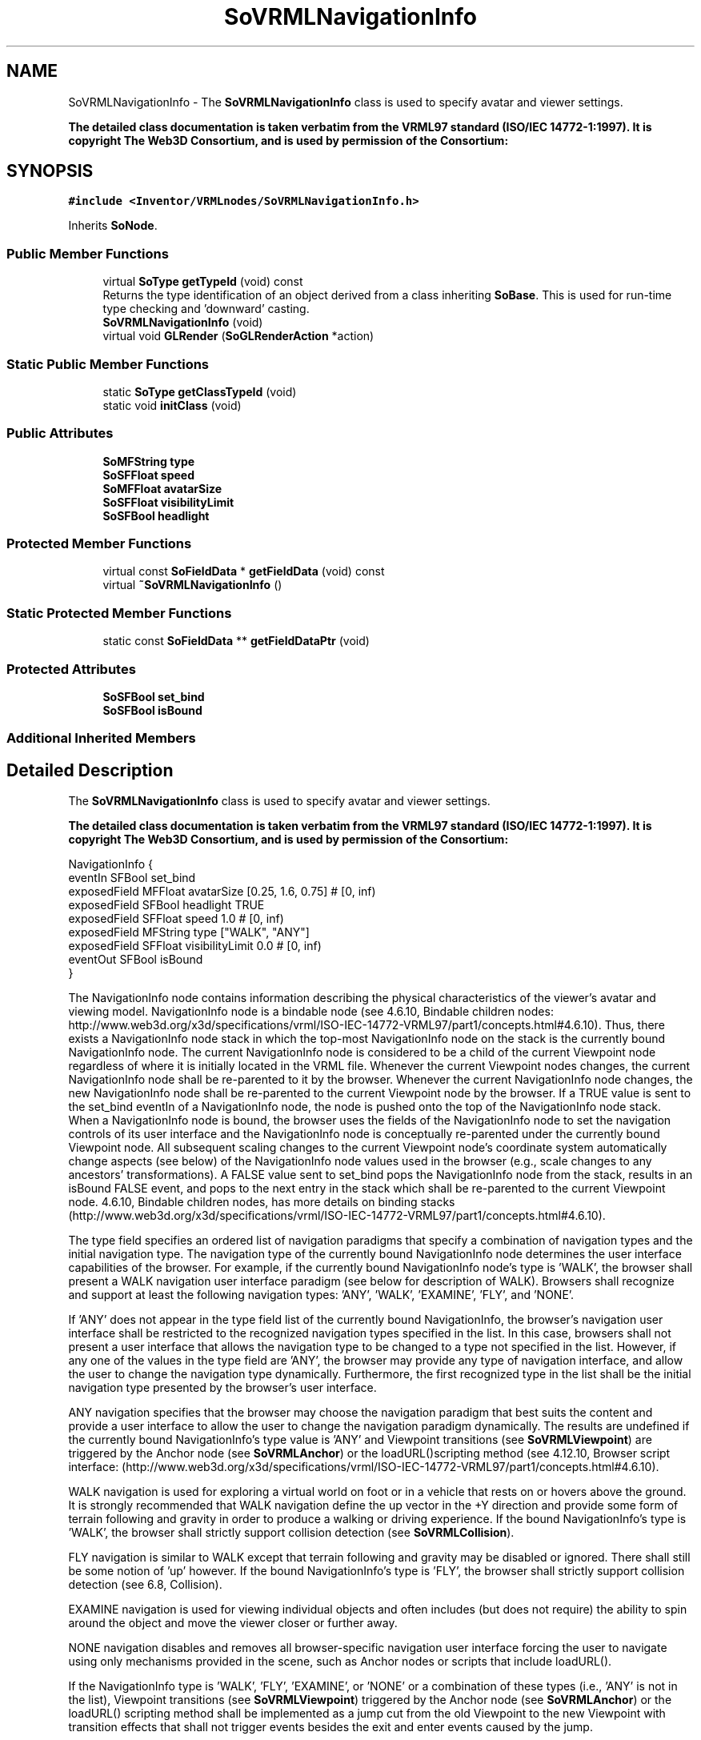 .TH "SoVRMLNavigationInfo" 3 "Sun May 28 2017" "Version 4.0.0a" "Coin" \" -*- nroff -*-
.ad l
.nh
.SH NAME
SoVRMLNavigationInfo \- The \fBSoVRMLNavigationInfo\fP class is used to specify avatar and viewer settings\&.
.PP
\fBThe detailed class documentation is taken verbatim from the VRML97 standard (ISO/IEC 14772-1:1997)\&. It is copyright The Web3D Consortium, and is used by permission of the Consortium:\fP  

.SH SYNOPSIS
.br
.PP
.PP
\fC#include <Inventor/VRMLnodes/SoVRMLNavigationInfo\&.h>\fP
.PP
Inherits \fBSoNode\fP\&.
.SS "Public Member Functions"

.in +1c
.ti -1c
.RI "virtual \fBSoType\fP \fBgetTypeId\fP (void) const"
.br
.RI "Returns the type identification of an object derived from a class inheriting \fBSoBase\fP\&. This is used for run-time type checking and 'downward' casting\&. "
.ti -1c
.RI "\fBSoVRMLNavigationInfo\fP (void)"
.br
.ti -1c
.RI "virtual void \fBGLRender\fP (\fBSoGLRenderAction\fP *action)"
.br
.in -1c
.SS "Static Public Member Functions"

.in +1c
.ti -1c
.RI "static \fBSoType\fP \fBgetClassTypeId\fP (void)"
.br
.ti -1c
.RI "static void \fBinitClass\fP (void)"
.br
.in -1c
.SS "Public Attributes"

.in +1c
.ti -1c
.RI "\fBSoMFString\fP \fBtype\fP"
.br
.ti -1c
.RI "\fBSoSFFloat\fP \fBspeed\fP"
.br
.ti -1c
.RI "\fBSoMFFloat\fP \fBavatarSize\fP"
.br
.ti -1c
.RI "\fBSoSFFloat\fP \fBvisibilityLimit\fP"
.br
.ti -1c
.RI "\fBSoSFBool\fP \fBheadlight\fP"
.br
.in -1c
.SS "Protected Member Functions"

.in +1c
.ti -1c
.RI "virtual const \fBSoFieldData\fP * \fBgetFieldData\fP (void) const"
.br
.ti -1c
.RI "virtual \fB~SoVRMLNavigationInfo\fP ()"
.br
.in -1c
.SS "Static Protected Member Functions"

.in +1c
.ti -1c
.RI "static const \fBSoFieldData\fP ** \fBgetFieldDataPtr\fP (void)"
.br
.in -1c
.SS "Protected Attributes"

.in +1c
.ti -1c
.RI "\fBSoSFBool\fP \fBset_bind\fP"
.br
.ti -1c
.RI "\fBSoSFBool\fP \fBisBound\fP"
.br
.in -1c
.SS "Additional Inherited Members"
.SH "Detailed Description"
.PP 
The \fBSoVRMLNavigationInfo\fP class is used to specify avatar and viewer settings\&.
.PP
\fBThe detailed class documentation is taken verbatim from the VRML97 standard (ISO/IEC 14772-1:1997)\&. It is copyright The Web3D Consortium, and is used by permission of the Consortium:\fP 


.PP
.nf
NavigationInfo {
  eventIn      SFBool   set_bind
  exposedField MFFloat  avatarSize      [0.25, 1.6, 0.75] # [0, inf)
  exposedField SFBool   headlight       TRUE
  exposedField SFFloat  speed           1.0               # [0, inf)
  exposedField MFString type            ["WALK", "ANY"]
  exposedField SFFloat  visibilityLimit 0.0               # [0, inf)
  eventOut     SFBool   isBound
}

.fi
.PP
.PP
The NavigationInfo node contains information describing the physical characteristics of the viewer's avatar and viewing model\&. NavigationInfo node is a bindable node (see 4\&.6\&.10, Bindable children nodes: http://www.web3d.org/x3d/specifications/vrml/ISO-IEC-14772-VRML97/part1/concepts.html#4.6.10)\&. Thus, there exists a NavigationInfo node stack in which the top-most NavigationInfo node on the stack is the currently bound NavigationInfo node\&. The current NavigationInfo node is considered to be a child of the current Viewpoint node regardless of where it is initially located in the VRML file\&. Whenever the current Viewpoint nodes changes, the current NavigationInfo node shall be re-parented to it by the browser\&. Whenever the current NavigationInfo node changes, the new NavigationInfo node shall be re-parented to the current Viewpoint node by the browser\&. If a TRUE value is sent to the set_bind eventIn of a NavigationInfo node, the node is pushed onto the top of the NavigationInfo node stack\&. When a NavigationInfo node is bound, the browser uses the fields of the NavigationInfo node to set the navigation controls of its user interface and the NavigationInfo node is conceptually re-parented under the currently bound Viewpoint node\&. All subsequent scaling changes to the current Viewpoint node's coordinate system automatically change aspects (see below) of the NavigationInfo node values used in the browser (e\&.g\&., scale changes to any ancestors' transformations)\&. A FALSE value sent to set_bind pops the NavigationInfo node from the stack, results in an isBound FALSE event, and pops to the next entry in the stack which shall be re-parented to the current Viewpoint node\&. 4\&.6\&.10, Bindable children nodes, has more details on binding stacks (http://www.web3d.org/x3d/specifications/vrml/ISO-IEC-14772-VRML97/part1/concepts.html#4.6.10)\&.
.PP
The type field specifies an ordered list of navigation paradigms that specify a combination of navigation types and the initial navigation type\&. The navigation type of the currently bound NavigationInfo node determines the user interface capabilities of the browser\&. For example, if the currently bound NavigationInfo node's type is 'WALK', the browser shall present a WALK navigation user interface paradigm (see below for description of WALK)\&. Browsers shall recognize and support at least the following navigation types: 'ANY', 'WALK', 'EXAMINE', 'FLY', and 'NONE'\&.
.PP
If 'ANY' does not appear in the type field list of the currently bound NavigationInfo, the browser's navigation user interface shall be restricted to the recognized navigation types specified in the list\&. In this case, browsers shall not present a user interface that allows the navigation type to be changed to a type not specified in the list\&. However, if any one of the values in the type field are 'ANY', the browser may provide any type of navigation interface, and allow the user to change the navigation type dynamically\&. Furthermore, the first recognized type in the list shall be the initial navigation type presented by the browser's user interface\&.
.PP
ANY navigation specifies that the browser may choose the navigation paradigm that best suits the content and provide a user interface to allow the user to change the navigation paradigm dynamically\&. The results are undefined if the currently bound NavigationInfo's type value is 'ANY' and Viewpoint transitions (see \fBSoVRMLViewpoint\fP) are triggered by the Anchor node (see \fBSoVRMLAnchor\fP) or the loadURL()scripting method (see 4\&.12\&.10, Browser script interface: (http://www.web3d.org/x3d/specifications/vrml/ISO-IEC-14772-VRML97/part1/concepts.html#4.6.10)\&.
.PP
WALK navigation is used for exploring a virtual world on foot or in a vehicle that rests on or hovers above the ground\&. It is strongly recommended that WALK navigation define the up vector in the +Y direction and provide some form of terrain following and gravity in order to produce a walking or driving experience\&. If the bound NavigationInfo's type is 'WALK', the browser shall strictly support collision detection (see \fBSoVRMLCollision\fP)\&.
.PP
FLY navigation is similar to WALK except that terrain following and gravity may be disabled or ignored\&. There shall still be some notion of 'up' however\&. If the bound NavigationInfo's type is 'FLY', the browser shall strictly support collision detection (see 6\&.8, Collision)\&.
.PP
EXAMINE navigation is used for viewing individual objects and often includes (but does not require) the ability to spin around the object and move the viewer closer or further away\&.
.PP
NONE navigation disables and removes all browser-specific navigation user interface forcing the user to navigate using only mechanisms provided in the scene, such as Anchor nodes or scripts that include loadURL()\&.
.PP
If the NavigationInfo type is 'WALK', 'FLY', 'EXAMINE', or 'NONE' or a combination of these types (i\&.e\&., 'ANY' is not in the list), Viewpoint transitions (see \fBSoVRMLViewpoint\fP) triggered by the Anchor node (see \fBSoVRMLAnchor\fP) or the loadURL() scripting method shall be implemented as a jump cut from the old Viewpoint to the new Viewpoint with transition effects that shall not trigger events besides the exit and enter events caused by the jump\&.
.PP
Browsers may create browser-specific navigation type extensions\&. It is recommended that extended type names include a unique suffix (e\&.g\&., HELICOPTER_mydomain\&.com) to prevent conflicts\&.
.PP
Viewpoint transitions (see \fBSoVRMLViewpoint\fP) triggered by the Anchor node (see \fBSoVRMLAnchor\fP) or the loadURL() scripting method are undefined for extended navigation types\&. If none of the types are recognized by the browser, the default 'ANY' is used\&. These strings values are case sensitive ('any' is not equal to 'ANY')\&.
.PP
The speed field specifies the rate at which the viewer travels through a scene in metres per second\&. Since browsers may provide mechanisms to travel faster or slower, this field specifies the default, average speed of the viewer when the NavigationInfo node is bound\&. If the NavigationInfo type is EXAMINE, speed shall not affect the viewer's rotational speed\&. Scaling in the transformation hierarchy of the currently bound Viewpoint node (see above) scales the speed; parent translation and rotation transformations have no effect on speed\&. Speed shall be non-negative\&. Zero speed indicates that the avatar's position is stationary, but its orientation and field of view may still change\&. If the navigation type is 'NONE', the speed field has no effect\&.
.PP
The avatarSize field specifies the user's physical dimensions in the world for the purpose of collision detection and terrain following\&. It is a multi-value field allowing several dimensions to be specified\&. The first value shall be the allowable distance between the user's position and any collision geometry (as specified by a Collision node ) before a collision is detected\&. The second shall be the height above the terrain at which the browser shall maintain the viewer\&. The third shall be the height of the tallest object over which the viewer can move\&. This allows staircases to be built with dimensions that can be ascended by viewers in all browsers\&. The transformation hierarchy of the currently bound Viewpoint node scales the avatarSize\&. Translations and rotations have no effect on avatarSize\&.
.PP
For purposes of terrain following, the browser maintains a notion of the down direction (down vector), since gravity is applied in the direction of the down vector\&. This down vector shall be along the negative Y-axis in the local coordinate system of the currently bound Viewpoint node (i\&.e\&., the accumulation of the Viewpoint node's ancestors' transformations, not including the Viewpoint node's orientation field)\&.
.PP
Geometry beyond the visibilityLimit may not be rendered\&. A value of 0\&.0 indicates an infinite visibility limit\&. The visibilityLimit field is restricted to be greater than or equal to zero\&.
.PP
The speed, avatarSize and visibilityLimit values are all scaled by the transformation being applied to the currently bound Viewpoint node\&. If there is no currently bound Viewpoint node, the values are interpreted in the world coordinate system\&. This allows these values to be automatically adjusted when binding to a Viewpoint node that has a scaling transformation applied to it without requiring a new NavigationInfo node to be bound as well\&. The results are undefined if the scale applied to the Viewpoint node is non-uniform\&.
.PP
The headlight field specifies whether a browser shall turn on a headlight\&. A headlight is a directional light that always points in the direction the user is looking\&. Setting this field to TRUE allows the browser to provide a headlight, possibly with user interface controls to turn it on and off\&. Scenes that enlist precomputed lighting (e\&.g\&., radiosity solutions) can turn the headlight off\&. The headlight shall have intensity = 1, color = (1 1 1), ambientIntensity = 0\&.0, and direction = (0 0 -1)\&.
.PP
It is recommended that the near clipping plane be set to one-half of the collision radius as specified in the avatarSize field (setting the near plane to this value prevents excessive clipping of objects just above the collision volume, and also provides a region inside the collision volume for content authors to include geometry intended to remain fixed relative to the viewer)\&. Such geometry shall not be occluded by geometry outside of the collision volume\&. 
.SH "Constructor & Destructor Documentation"
.PP 
.SS "SoVRMLNavigationInfo::SoVRMLNavigationInfo (void)"
Constructor\&. 
.SS "SoVRMLNavigationInfo::~SoVRMLNavigationInfo ()\fC [protected]\fP, \fC [virtual]\fP"
Destructor\&. 
.SH "Member Function Documentation"
.PP 
.SS "\fBSoType\fP SoVRMLNavigationInfo::getTypeId (void) const\fC [virtual]\fP"

.PP
Returns the type identification of an object derived from a class inheriting \fBSoBase\fP\&. This is used for run-time type checking and 'downward' casting\&. Usage example:
.PP
.PP
.nf
void foo(SoNode * node)
{
  if (node->getTypeId() == SoFile::getClassTypeId()) {
    SoFile * filenode = (SoFile *)node;  // safe downward cast, knows the type
  }
}
.fi
.PP
.PP
For application programmers wanting to extend the library with new nodes, engines, nodekits, draggers or others: this method needs to be overridden in \fIall\fP subclasses\&. This is typically done as part of setting up the full type system for extension classes, which is usually accomplished by using the pre-defined macros available through for instance \fBInventor/nodes/SoSubNode\&.h\fP (SO_NODE_INIT_CLASS and SO_NODE_CONSTRUCTOR for node classes), \fBInventor/engines/SoSubEngine\&.h\fP (for engine classes) and so on\&.
.PP
For more information on writing Coin extensions, see the class documentation of the toplevel superclasses for the various class groups\&. 
.PP
Implements \fBSoBase\fP\&.
.SS "const \fBSoFieldData\fP * SoVRMLNavigationInfo::getFieldData (void) const\fC [protected]\fP, \fC [virtual]\fP"
Returns a pointer to the class-wide field data storage object for this instance\&. If no fields are present, returns \fCNULL\fP\&. 
.PP
Reimplemented from \fBSoFieldContainer\fP\&.
.SS "void SoVRMLNavigationInfo::GLRender (\fBSoGLRenderAction\fP * action)\fC [virtual]\fP"
Action method for the \fBSoGLRenderAction\fP\&.
.PP
This is called during rendering traversals\&. Nodes influencing the rendering state in any way or who wants to throw geometry primitives at OpenGL overrides this method\&. 
.PP
Reimplemented from \fBSoNode\fP\&.
.SH "Member Data Documentation"
.PP 
.SS "\fBSoMFString\fP SoVRMLNavigationInfo::type"
Types of viewer\&. Possible values are 'WALK', 'ANY', 'EXAMINE', 'FLY' and 'NONE'\&. Is set to 'WALK' and 'ANY' by default\&. 
.SS "\fBSoSFFloat\fP SoVRMLNavigationInfo::speed"
Navigation speed\&. Default value is 1\&.0\&. 
.SS "\fBSoMFFloat\fP SoVRMLNavigationInfo::avatarSize"
Size of avatar\&. Default value is (0\&.25, 1\&.6, 0\&.75)\&. 
.SS "\fBSoSFFloat\fP SoVRMLNavigationInfo::visibilityLimit"
Visibility limit\&. Default value is 0\&.0\&. 
.SS "\fBSoSFBool\fP SoVRMLNavigationInfo::headlight"
Specifies whether headlight should be enabled\&. Default value is TRUE\&. 

.SH "Author"
.PP 
Generated automatically by Doxygen for Coin from the source code\&.
